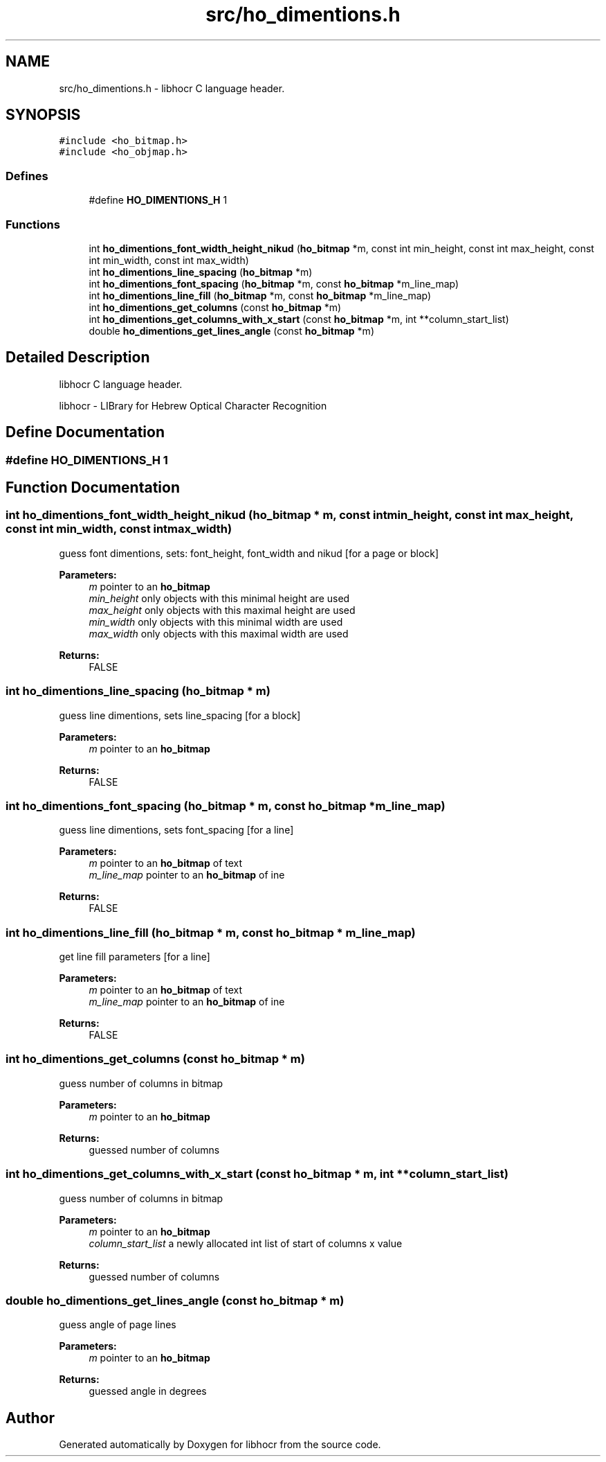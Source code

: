.TH "src/ho_dimentions.h" 3 "3 Feb 2008" "Version 0.10.5" "libhocr" \" -*- nroff -*-
.ad l
.nh
.SH NAME
src/ho_dimentions.h \- libhocr C language header. 
.SH SYNOPSIS
.br
.PP
\fC#include <ho_bitmap.h>\fP
.br
\fC#include <ho_objmap.h>\fP
.br

.SS "Defines"

.in +1c
.ti -1c
.RI "#define \fBHO_DIMENTIONS_H\fP   1"
.br
.in -1c
.SS "Functions"

.in +1c
.ti -1c
.RI "int \fBho_dimentions_font_width_height_nikud\fP (\fBho_bitmap\fP *m, const int min_height, const int max_height, const int min_width, const int max_width)"
.br
.ti -1c
.RI "int \fBho_dimentions_line_spacing\fP (\fBho_bitmap\fP *m)"
.br
.ti -1c
.RI "int \fBho_dimentions_font_spacing\fP (\fBho_bitmap\fP *m, const \fBho_bitmap\fP *m_line_map)"
.br
.ti -1c
.RI "int \fBho_dimentions_line_fill\fP (\fBho_bitmap\fP *m, const \fBho_bitmap\fP *m_line_map)"
.br
.ti -1c
.RI "int \fBho_dimentions_get_columns\fP (const \fBho_bitmap\fP *m)"
.br
.ti -1c
.RI "int \fBho_dimentions_get_columns_with_x_start\fP (const \fBho_bitmap\fP *m, int **column_start_list)"
.br
.ti -1c
.RI "double \fBho_dimentions_get_lines_angle\fP (const \fBho_bitmap\fP *m)"
.br
.in -1c
.SH "Detailed Description"
.PP 
libhocr C language header. 

libhocr - LIBrary for Hebrew Optical Character Recognition 
.SH "Define Documentation"
.PP 
.SS "#define HO_DIMENTIONS_H   1"
.PP
.SH "Function Documentation"
.PP 
.SS "int ho_dimentions_font_width_height_nikud (\fBho_bitmap\fP * m, const int min_height, const int max_height, const int min_width, const int max_width)"
.PP
guess font dimentions, sets: font_height, font_width and nikud [for a page or block] 
.PP
\fBParameters:\fP
.RS 4
\fIm\fP pointer to an \fBho_bitmap\fP 
.br
\fImin_height\fP only objects with this minimal height are used 
.br
\fImax_height\fP only objects with this maximal height are used 
.br
\fImin_width\fP only objects with this minimal width are used 
.br
\fImax_width\fP only objects with this maximal width are used 
.RE
.PP
\fBReturns:\fP
.RS 4
FALSE 
.RE
.PP

.SS "int ho_dimentions_line_spacing (\fBho_bitmap\fP * m)"
.PP
guess line dimentions, sets line_spacing [for a block] 
.PP
\fBParameters:\fP
.RS 4
\fIm\fP pointer to an \fBho_bitmap\fP 
.RE
.PP
\fBReturns:\fP
.RS 4
FALSE 
.RE
.PP

.SS "int ho_dimentions_font_spacing (\fBho_bitmap\fP * m, const \fBho_bitmap\fP * m_line_map)"
.PP
guess line dimentions, sets font_spacing [for a line] 
.PP
\fBParameters:\fP
.RS 4
\fIm\fP pointer to an \fBho_bitmap\fP of text 
.br
\fIm_line_map\fP pointer to an \fBho_bitmap\fP of ine 
.RE
.PP
\fBReturns:\fP
.RS 4
FALSE 
.RE
.PP

.SS "int ho_dimentions_line_fill (\fBho_bitmap\fP * m, const \fBho_bitmap\fP * m_line_map)"
.PP
get line fill parameters [for a line] 
.PP
\fBParameters:\fP
.RS 4
\fIm\fP pointer to an \fBho_bitmap\fP of text 
.br
\fIm_line_map\fP pointer to an \fBho_bitmap\fP of ine 
.RE
.PP
\fBReturns:\fP
.RS 4
FALSE 
.RE
.PP

.SS "int ho_dimentions_get_columns (const \fBho_bitmap\fP * m)"
.PP
guess number of columns in bitmap 
.PP
\fBParameters:\fP
.RS 4
\fIm\fP pointer to an \fBho_bitmap\fP 
.RE
.PP
\fBReturns:\fP
.RS 4
guessed number of columns 
.RE
.PP

.SS "int ho_dimentions_get_columns_with_x_start (const \fBho_bitmap\fP * m, int ** column_start_list)"
.PP
guess number of columns in bitmap 
.PP
\fBParameters:\fP
.RS 4
\fIm\fP pointer to an \fBho_bitmap\fP 
.br
\fIcolumn_start_list\fP a newly allocated int list of start of columns x value 
.RE
.PP
\fBReturns:\fP
.RS 4
guessed number of columns 
.RE
.PP

.SS "double ho_dimentions_get_lines_angle (const \fBho_bitmap\fP * m)"
.PP
guess angle of page lines 
.PP
\fBParameters:\fP
.RS 4
\fIm\fP pointer to an \fBho_bitmap\fP 
.RE
.PP
\fBReturns:\fP
.RS 4
guessed angle in degrees 
.RE
.PP

.SH "Author"
.PP 
Generated automatically by Doxygen for libhocr from the source code.
